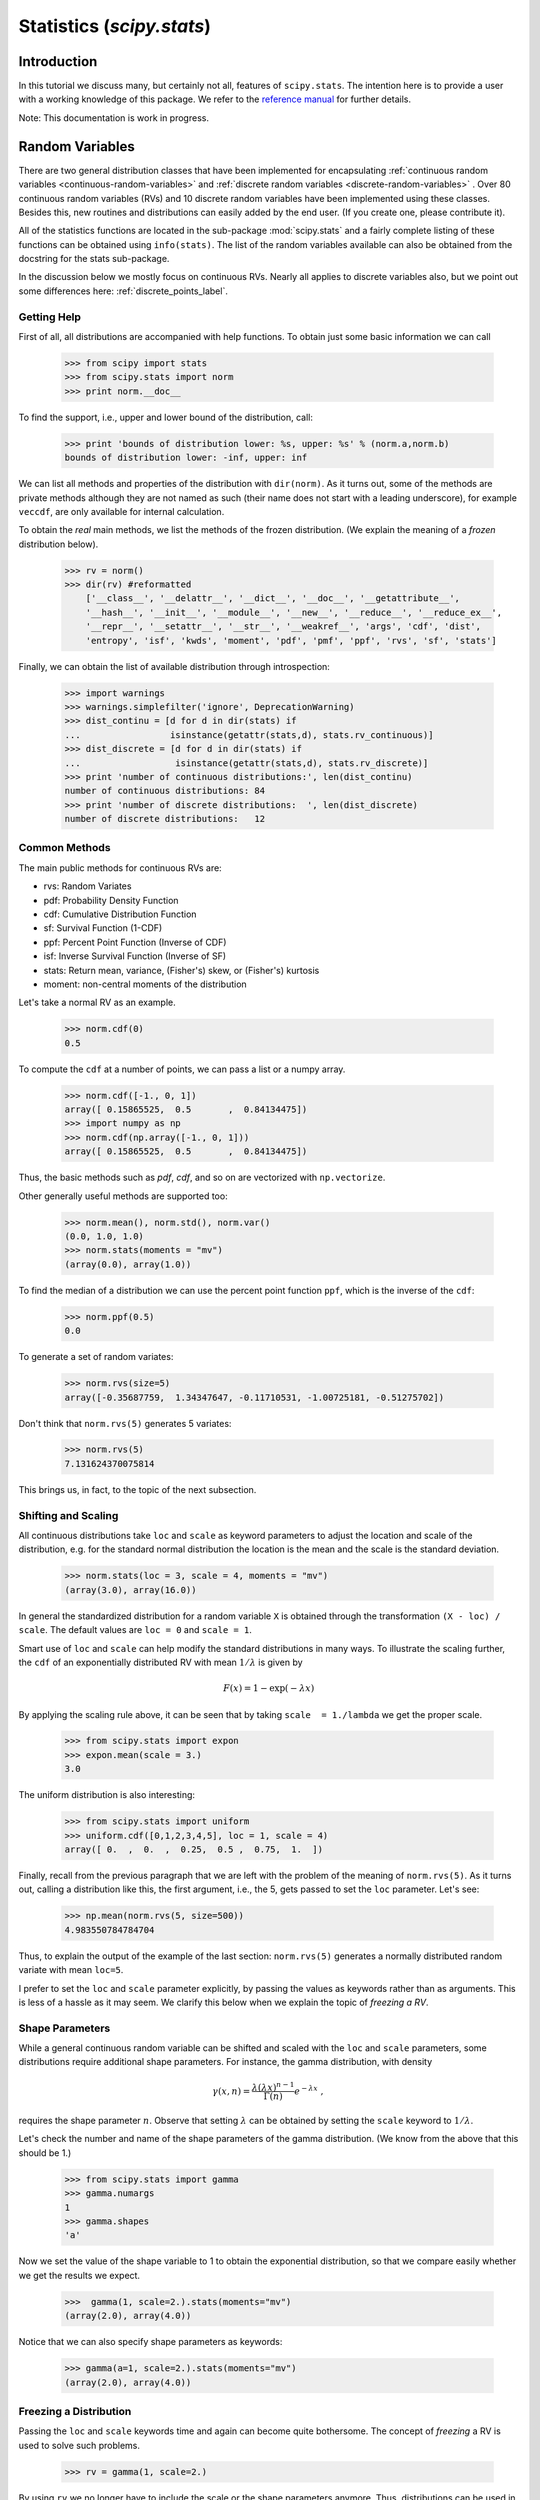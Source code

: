 Statistics (`scipy.stats`)
==========================

.. sectionauthor:: Travis E. Oliphant
.. sectionauthor:: Josef Perktold
.. sectionauthor:: Nicky van Foreest

Introduction
------------

In this tutorial we discuss many, but certainly not all, features of
``scipy.stats``. The intention here is to provide a user with a
working knowledge of this package. We refer to the `reference manual
<http://docs.scipy.org/doc/scipy/reference/stats.html>`_ for further
details.


Note: This documentation is work in progress.


Random Variables
----------------

There are two general distribution classes that have been implemented
for encapsulating :ref:`continuous random variables
<continuous-random-variables>` and :ref:`discrete random variables
<discrete-random-variables>` . Over 80 continuous random variables
(RVs) and 10 discrete random variables have been implemented using
these classes. Besides this, new routines and distributions can easily
added by the end user. (If you create one, please contribute it).

All of the statistics functions are located in the sub-package
:mod:`scipy.stats` and a fairly complete listing of these functions
can be obtained using ``info(stats)``.  The list of the random
variables available can also be obtained from the docstring for the
stats sub-package.

In the discussion below we mostly focus on continuous RVs. Nearly all
applies to discrete variables also, but we point out some differences
here: :ref:`discrete_points_label`.


Getting Help
^^^^^^^^^^^^

First of all, all distributions are accompanied with help
functions. To obtain just some basic information we can call

    >>> from scipy import stats
    >>> from scipy.stats import norm
    >>> print norm.__doc__

To find the support, i.e., upper and lower bound of the distribution,
call:

    >>> print 'bounds of distribution lower: %s, upper: %s' % (norm.a,norm.b)
    bounds of distribution lower: -inf, upper: inf

We can list all methods and properties of the distribution with
``dir(norm)``.  As it turns out, some of the methods are private
methods although they are not named as such (their name does not start
with a leading underscore), for example ``veccdf``, are only available
for internal calculation.

To obtain the `real` main methods, we list the methods of the frozen
distribution. (We explain the meaning of a `frozen` distribution
below).

    >>> rv = norm()
    >>> dir(rv) #reformatted
        ['__class__', '__delattr__', '__dict__', '__doc__', '__getattribute__',
        '__hash__', '__init__', '__module__', '__new__', '__reduce__', '__reduce_ex__',
        '__repr__', '__setattr__', '__str__', '__weakref__', 'args', 'cdf', 'dist',
        'entropy', 'isf', 'kwds', 'moment', 'pdf', 'pmf', 'ppf', 'rvs', 'sf', 'stats']

Finally, we can obtain the list of available distribution through
introspection:

    >>> import warnings
    >>> warnings.simplefilter('ignore', DeprecationWarning)
    >>> dist_continu = [d for d in dir(stats) if
    ...                 isinstance(getattr(stats,d), stats.rv_continuous)]
    >>> dist_discrete = [d for d in dir(stats) if
    ...                  isinstance(getattr(stats,d), stats.rv_discrete)]
    >>> print 'number of continuous distributions:', len(dist_continu)
    number of continuous distributions: 84
    >>> print 'number of discrete distributions:  ', len(dist_discrete)
    number of discrete distributions:   12


Common Methods
^^^^^^^^^^^^^^

The main public methods for continuous  RVs are:

* rvs:   Random Variates
* pdf:   Probability Density Function
* cdf:   Cumulative Distribution Function
* sf:    Survival Function (1-CDF)
* ppf:   Percent Point Function (Inverse of CDF)
* isf:   Inverse Survival Function (Inverse of SF)
* stats: Return mean, variance, (Fisher's) skew, or (Fisher's) kurtosis
* moment: non-central moments of the distribution


Let's take a normal RV as an example.

    >>> norm.cdf(0)
    0.5

To compute the ``cdf`` at a number of points, we can pass a list or a numpy array.

    >>> norm.cdf([-1., 0, 1])
    array([ 0.15865525,  0.5       ,  0.84134475])
    >>> import numpy as np
    >>> norm.cdf(np.array([-1., 0, 1]))
    array([ 0.15865525,  0.5       ,  0.84134475])

Thus, the basic methods such as `pdf`, `cdf`, and so on are vectorized
with ``np.vectorize``.

Other generally useful methods are supported too:

    >>> norm.mean(), norm.std(), norm.var()
    (0.0, 1.0, 1.0)
    >>> norm.stats(moments = "mv")
    (array(0.0), array(1.0))

To find the median of a distribution we can use the percent point
function ``ppf``, which is the inverse of the ``cdf``:

    >>> norm.ppf(0.5)
    0.0

To generate a set of random variates: 

    >>> norm.rvs(size=5)
    array([-0.35687759,  1.34347647, -0.11710531, -1.00725181, -0.51275702])

Don't think that ``norm.rvs(5)`` generates 5 variates:

    >>> norm.rvs(5)
    7.131624370075814

This brings us, in fact, to the topic of the next subsection.


Shifting and Scaling
^^^^^^^^^^^^^^^^^^^^

All continuous distributions take ``loc`` and ``scale`` as keyword
parameters to adjust the location and scale of the distribution,
e.g. for the standard normal distribution the location is the mean and
the scale is the standard deviation. 

    >>> norm.stats(loc = 3, scale = 4, moments = "mv")
    (array(3.0), array(16.0))

In general the standardized distribution for a random variable ``X``
is obtained through the transformation ``(X - loc) / scale``.  The
default values are ``loc = 0`` and ``scale = 1``.

Smart use of ``loc`` and ``scale`` can help modify the standard
distributions in many ways. To illustrate the scaling further, the
``cdf`` of an exponentially distributed RV with mean :math:`1/\lambda`
is given by

.. math::

    F(x) = 1 - \exp(-\lambda x)

By applying the scaling rule above, it can be seen that by
taking ``scale  = 1./lambda`` we get the proper scale.

    >>> from scipy.stats import expon
    >>> expon.mean(scale = 3.)
    3.0

The uniform distribution is also interesting:

    >>> from scipy.stats import uniform
    >>> uniform.cdf([0,1,2,3,4,5], loc = 1, scale = 4)
    array([ 0.  ,  0.  ,  0.25,  0.5 ,  0.75,  1.  ])


Finally, recall from the previous paragraph that we are left with the
problem of the meaning of ``norm.rvs(5)``. As it turns out, calling a
distribution like this, the first argument, i.e., the 5, gets passed
to set the ``loc`` parameter. Let's see:

    >>> np.mean(norm.rvs(5, size=500))
    4.983550784784704

Thus, to explain the output of the example of the last section:
``norm.rvs(5)`` generates a normally distributed random variate with
mean ``loc=5``.

I prefer to set the ``loc`` and ``scale`` parameter explicitly, by
passing the values as keywords rather than as arguments. This is less
of a hassle as it may seem. We clarify this below when we explain the
topic of `freezing a RV`.


Shape Parameters
^^^^^^^^^^^^^^^^

While a general continuous random variable can be shifted and scaled
with the ``loc`` and ``scale`` parameters, some distributions require 
additional shape parameters. For instance, the gamma distribution, with density

.. math::

    \gamma(x,n) = \frac{\lambda (\lambda x)^{n-1}}{\Gamma(n)} e^{-\lambda x}\;,
 
requires the shape parameter :math:`n`. Observe that setting
:math:`\lambda` can be obtained by setting the ``scale`` keyword to
:math:`1/\lambda`.

Let's check the number and name of the shape parameters of the gamma
distribution. (We know from the above that this should be 1.)

    >>> from scipy.stats import gamma
    >>> gamma.numargs
    1
    >>> gamma.shapes
    'a'

Now we set the value of the shape variable to 1 to obtain the
exponential distribution, so that we compare easily whether we get the
results we expect.

    >>>  gamma(1, scale=2.).stats(moments="mv")
    (array(2.0), array(4.0))

Notice that we can also specify shape parameters as keywords:

   >>> gamma(a=1, scale=2.).stats(moments="mv")
   (array(2.0), array(4.0))


Freezing a Distribution
^^^^^^^^^^^^^^^^^^^^^^^

Passing the ``loc`` and ``scale`` keywords time and again can become
quite bothersome. The concept of `freezing` a RV is used to
solve such problems. 

    >>> rv = gamma(1, scale=2.)

By using ``rv`` we no longer have to include the scale or the shape
parameters anymore. Thus, distributions can be used in one of two
ways, either by passing all distribution parameters to each method
call (such as we did earlier) or by freezing the parameters for the
instance of the distribution. Let us check this:

    >>> rv.mean(), rv.std()
    (2.0, 2.0)

This is indeed what we should get. 


Broadcasting
^^^^^^^^^^^^

The basic methods ``pdf`` and so on satisfy the usual numpy broadcasting rules. For
example, we can calculate the critical values for the upper tail of
the t distribution for different probabilites and degrees of freedom.

    >>> stats.t.isf([0.1, 0.05, 0.01], [[10], [11]])
    array([[ 1.37218364,  1.81246112,  2.76376946],
           [ 1.36343032,  1.79588482,  2.71807918]])

Here, the first row are the critical values for 10 degrees of freedom
and the second row for 11 degrees of freedom (d.o.f.). Thus, the
broadcasting rules give the same result of calling ``isf`` twice:

    >>> stats.t.isf([0.1, 0.05, 0.01], 10)
    array([ 1.37218364,  1.81246112,  2.76376946])
    >>> stats.t.isf([0.1, 0.05, 0.01], 11)
    array([ 1.36343032,  1.79588482,  2.71807918])

If the array with probabilities, i.e, ``[0.1, 0.05, 0.01]`` and the
array of degrees of freedom i.e., ``[10, 11, 12]``, have the same
array shape, then element wise matching is used. As an example, we can
obtain the 10% tail for 10 d.o.f., the 5% tail for 11 d.o.f. and the
1% tail for 12 d.o.f. by calling

    >>> stats.t.isf([0.1, 0.05, 0.01], [10, 11, 12])
    array([ 1.37218364,  1.79588482,  2.68099799])


.. _discrete_points_label:

Specific Points for Discrete Distributions
^^^^^^^^^^^^^^^^^^^^^^^^^^^^^^^^^^^^^^^^^^

Discrete distribution have mostly the same basic methods as the
continuous distributions.  However ``pdf`` is replaced the probability
mass function ``pmf``, no estimation methods, such as fit, are
available, and ``scale`` is not a valid keyword parameter. The
location parameter, keyword ``loc`` can still be used to shift the
distribution.

The computation of the cdf requires some extra attention. In the case
of continuous distribution the cumulative distribution function is in
most standard cases strictly monotonic increasing in the bounds (a,b)
and has therefore a unique inverse. The cdf of a discrete
distribution, however, is a step function, hence the inverse cdf,
i.e., the percent point function, requires a different definition: 

::

    ppf(q) = min{x : cdf(x) >= q, x integer}

For further info, see the docs `here
<http://docs.scipy.org/doc/scipy/reference/tutorial/stats/discrete.html#percent-point-function-inverse-cdf>`__.


We can look at the hypergeometric distribution as an example

    >>> from scipy.stats import hypergeom
    >>> [M, n, N] = [20, 7, 12]

If we use the cdf at some integer points and then evaluate the ppf at those
cdf values, we get the initial integers back, for example

    >>> x = np.arange(4)*2
    >>> x
    array([0, 2, 4, 6])
    >>> prb = hypergeom.cdf(x, M, n, N)
    >>> prb
    array([ 0.0001031991744066,  0.0521155830753351,  0.6083591331269301,
            0.9897832817337386])
    >>> hypergeom.ppf(prb, M, n, N)
    array([ 0.,  2.,  4.,  6.])

If we use values that are not at the kinks of the cdf step function, we get
the next higher integer back:

    >>> hypergeom.ppf(prb+1e-8, M, n, N)
    array([ 1.,  3.,  5.,  7.])
    >>> hypergeom.ppf(prb-1e-8, M, n, N)
    array([ 0.,  2.,  4.,  6.])


Fitting Distributions
^^^^^^^^^^^^^^^^^^^^^

The main additional methods of the not frozen distribution are related
to the estimation of distribution parameters:

* fit:   maximum likelihood estimation of distribution parameters, including location
         and scale
* fit_loc_scale: estimation of location and scale when shape parameters are given
* nnlf:  negative log likelihood function
* expect: Calculate the expectation of a function against the pdf or pmf


.. _performance_issues_label:

Performance Issues and Cautionary Remarks
^^^^^^^^^^^^^^^^^^^^^^^^^^^^^^^^^^^^^^^^^

The performance of the individual methods, in terms of speed, varies
widely by distribution and method. The results of a method are
obtained in one of two ways: either by explicit calculation, or by a
generic algorithm that is independent of the specific distribution.

Explicit calculation, on the one hand, requires that the method is
directly specified for the given distribution, either through analytic
formulas or through special functions in ``scipy.special`` or
``numpy.random`` for ``rvs``. These are usually relatively fast
calculations.

The generic methods, on the other hand, are used if the distribution
does not specify any explicit calculation. To define a distribution,
only one of pdf or cdf is necessary; all other methods can be derived
using numeric integration and root finding. However, these indirect
methods can be `very` slow. As an example, ``rgh =
stats.gausshyper.rvs(0.5, 2, 2, 2, size=100)`` creates random
variables in a very indirect way and takes about 19 seconds for 100
random variables on my computer, while one million random variables
from the standard normal or from the t distribution take just above
one second.


Remaining Issues
^^^^^^^^^^^^^^^^

The distributions in ``scipy.stats`` have recently been corrected and improved
and gained a considerable test suite, however a few issues remain:

* skew and kurtosis, 3rd and 4th moments and entropy are not thoroughly
  tested and some coarse testing indicates that there are still some
  incorrect results left.
* the distributions have been tested over some range of parameters,
  however in some corner ranges, a few incorrect results may remain.
* the maximum likelihood estimation in `fit` does not work with
  default starting parameters for all distributions and the user
  needs to supply good starting parameters. Also, for some
  distribution using a maximum likelihood estimator might
  inherently not be the best choice.


Building Specific Distributions
-------------------------------

The next examples shows how to build your own distributions.  Further
examples show the usage of the distributions and some statistical
tests.


Making a Continuous Distribution, i.e., Subclassing ``rv_continuous``
^^^^^^^^^^^^^^^^^^^^^^^^^^^^^^^^^^^^^^^^^^^^^^^^^^^^^^^^^^^^^^^^^^^^^

Making continuous distributions is fairly simple. 

    >>> from scipy import stats
    >>> class deterministic_gen(stats.rv_continuous):
    ...     def _cdf(self, x ):
    ...         return np.where(x<0, 0., 1.)
    ...     def _stats(self):
    ...         return 0., 0., 0., 0.

    >>> deterministic = deterministic_gen(name="deterministic")
    >>> deterministic.cdf(np.arange(-3, 3, 0.5))
    array([ 0.,  0.,  0.,  0.,  0.,  0.,  1.,  1.,  1.,  1.,  1.,  1.])

Interestingly,  the ``pdf`` is now computed automatically:

    >>> deterministic.pdf(np.arange(-3, 3, 0.5))
    array([  0.00000000e+00,   0.00000000e+00,   0.00000000e+00,
             0.00000000e+00,   0.00000000e+00,   0.00000000e+00,
             5.83333333e+04,   4.16333634e-12,   4.16333634e-12,
             4.16333634e-12,   4.16333634e-12,   4.16333634e-12])


Be aware of the performance issues mentions in
:ref:`performance_issues_label`. The computation of unspecified
common methods can become very slow, since only general methods are
called which, by their very nature, cannot use any specific
information about the distribution. Thus, as a cautionary example:

    >>> from scipy.integrate import quad
    >>> quad(deterministic.pdf, -1e-1, 1e-1)
    (4.163336342344337e-13, 0.0)

But this is not correct: the integral over this pdf should be 1. Let's make the
integration interval smaller: 

    >>> quad(deterministic.pdf, -1e-3, 1e-3) # warning removed
    (1.000076872229173, 0.0010625571718182458)

This looks better. However, the problem originated from the fact that
the pdf is not specified in the class definition of the deterministic
distribution.


Subclassing ``rv_discrete``
^^^^^^^^^^^^^^^^^^^^^^^^^^^

In the following we use ``stats.rv_discrete`` to generate a discrete
distribution that has the probabilities of the truncated normal for the
intervals centered around the integers.

**General Info**

From the docstring of rv_discrete, i.e., 

    >>> from scipy.stats import rv_discrete
    >>> help(rv_discrete)

we learn that:

  "You can construct an aribtrary discrete rv where P{X=xk} = pk by
  passing to the rv_discrete initialization method (through the values=
  keyword) a tuple of sequences (xk, pk) which describes only those
  values of X (xk) that occur with nonzero probability (pk)."

Next to this, there are some further requirements for this approach to
work:

* The keyword `name` is required.
* The support points of the distribution xk have to be integers. 
* The number of significant digits (decimals) needs to be specified. 

In fact, if the last two requirements are not satisfied an exception
may be raised or the resulting numbers may be incorrect.

**An Example**

Let's do the work. First

    >>> npoints = 20   # number of integer support points of the distribution minus 1
    >>> npointsh = npoints / 2
    >>> npointsf = float(npoints)
    >>> nbound = 4   # bounds for the truncated normal
    >>> normbound = (1+1/npointsf) * nbound   # actual bounds of truncated normal
    >>> grid = np.arange(-npointsh, npointsh+2, 1)   # integer grid
    >>> gridlimitsnorm = (grid-0.5) / npointsh * nbound   # bin limits for the truncnorm
    >>> gridlimits = grid - 0.5   # used later in the analysis
    >>> grid = grid[:-1]
    >>> probs = np.diff(stats.truncnorm.cdf(gridlimitsnorm, -normbound, normbound))
    >>> gridint = grid

And finally we can subclass ``rv_discrete``:

    >>> normdiscrete = stats.rv_discrete(values=(gridint,
    ...              np.round(probs, decimals=7)), name='normdiscrete')

Now that we have defined the distribution, we have access to all
common methods of discrete distributions.

    >>> print 'mean = %6.4f, variance = %6.4f, skew = %6.4f, kurtosis = %6.4f'% \
    ...       normdiscrete.stats(moments =  'mvsk')
    mean = -0.0000, variance = 6.3302, skew = 0.0000, kurtosis = -0.0076

    >>> nd_std = np.sqrt(normdiscrete.stats(moments='v'))

**Testing the Implementation**

Let's generate a random sample and compare observed frequencies with
the probabilities.

    >>> n_sample = 500
    >>> np.random.seed(87655678)   # fix the seed for replicability
    >>> rvs = normdiscrete.rvs(size=n_sample)
    >>> rvsnd = rvs
    >>> f, l = np.histogram(rvs, bins=gridlimits)
    >>> sfreq = np.vstack([gridint, f, probs*n_sample]).T
    >>> print sfreq
    [[ -1.00000000e+01   0.00000000e+00   2.95019349e-02]
     [ -9.00000000e+00   0.00000000e+00   1.32294142e-01]
     [ -8.00000000e+00   0.00000000e+00   5.06497902e-01]
     [ -7.00000000e+00   2.00000000e+00   1.65568919e+00]
     [ -6.00000000e+00   1.00000000e+00   4.62125309e+00]
     [ -5.00000000e+00   9.00000000e+00   1.10137298e+01]
     [ -4.00000000e+00   2.60000000e+01   2.24137683e+01]
     [ -3.00000000e+00   3.70000000e+01   3.89503370e+01]
     [ -2.00000000e+00   5.10000000e+01   5.78004747e+01]
     [ -1.00000000e+00   7.10000000e+01   7.32455414e+01]
     [  0.00000000e+00   7.40000000e+01   7.92618251e+01]
     [  1.00000000e+00   8.90000000e+01   7.32455414e+01]
     [  2.00000000e+00   5.50000000e+01   5.78004747e+01]
     [  3.00000000e+00   5.00000000e+01   3.89503370e+01]
     [  4.00000000e+00   1.70000000e+01   2.24137683e+01]
     [  5.00000000e+00   1.10000000e+01   1.10137298e+01]
     [  6.00000000e+00   4.00000000e+00   4.62125309e+00]
     [  7.00000000e+00   3.00000000e+00   1.65568919e+00]
     [  8.00000000e+00   0.00000000e+00   5.06497902e-01]
     [  9.00000000e+00   0.00000000e+00   1.32294142e-01]
     [  1.00000000e+01   0.00000000e+00   2.95019349e-02]]


.. plot:: tutorial/examples/normdiscr_plot1.py
   :align: center
   :include-source: 0


.. plot:: tutorial/examples/normdiscr_plot2.py
   :align: center
   :include-source: 0


Next, we can test, whether our sample was generated by our normdiscrete
distribution. This also verifies whether the random numbers are generated
correctly.

The chisquare test requires that there are a minimum number of observations
in each bin. We combine the tail bins into larger bins so that they contain
enough observations.

    >>> f2 = np.hstack([f[:5].sum(), f[5:-5], f[-5:].sum()])
    >>> p2 = np.hstack([probs[:5].sum(), probs[5:-5], probs[-5:].sum()])
    >>> ch2, pval = stats.chisquare(f2, p2*n_sample)

    >>> print 'chisquare for normdiscrete: chi2 = %6.3f pvalue = %6.4f' % (ch2, pval)
    chisquare for normdiscrete: chi2 = 12.466 pvalue = 0.4090

The pvalue in this case is high, so we can be quite confident that
our random sample was actually generated by the distribution.


Analysing One Sample
--------------------

First, we create some random variables. We set a seed so that in each run
we get identical results to look at. As an example we take a sample from
the Student t distribution:

    >>> np.random.seed(282629734)
    >>> x = stats.t.rvs(10, size=1000)

Here, we set the required shape parameter of the t distribution, which
in statistics corresponds to the degrees of freedom, to 10. Using size=1000 means
that our sample consists of 1000 independently drawn (pseudo) random numbers.
Since we did not specify the keyword arguments `loc` and `scale`, those are
set to their default values zero and one.

Descriptive Statistics
^^^^^^^^^^^^^^^^^^^^^^

`x` is a numpy array, and we have direct access to all array methods, e.g.

    >>> print x.max(), x.min()  # equivalent to np.max(x), np.min(x)
    5.26327732981 -3.78975572422
    >>> print x.mean(), x.var() # equivalent to np.mean(x), np.var(x)
    0.0140610663985 1.28899386208


How do the some sample properties compare to their theoretical counterparts?

    >>> m, v, s, k = stats.t.stats(10, moments='mvsk')
    >>> n, (smin, smax), sm, sv, ss, sk = stats.describe(x)

    >>> print 'distribution:',
    distribution:
    >>> sstr = 'mean = %6.4f, variance = %6.4f, skew = %6.4f, kurtosis = %6.4f'
    >>> print sstr %(m, v, s ,k)
    mean = 0.0000, variance = 1.2500, skew = 0.0000, kurtosis = 1.0000
    >>> print 'sample:      ',
    sample:
    >>> print sstr %(sm, sv, ss, sk)
    mean = 0.0141, variance = 1.2903, skew = 0.2165, kurtosis = 1.0556

Note: stats.describe uses the unbiased estimator for the variance, while
np.var is the biased estimator.


For our sample the sample statistics differ a by a small amount from
their theoretical counterparts.


T-test and KS-test
^^^^^^^^^^^^^^^^^^

We can use the t-test to test whether the mean of our sample differs
in a statistcally significant way from the theoretical expectation.

    >>> print 't-statistic = %6.3f pvalue = %6.4f' %  stats.ttest_1samp(x, m)
    t-statistic =  0.391 pvalue = 0.6955

The pvalue is 0.7, this means that with an alpha error of, for
example, 10%, we cannot reject the hypothesis that the sample mean
is equal to zero, the expectation of the standard t-distribution.


As an exercise, we can calculate our ttest also directly without
using the provided function, which should give us the same answer,
and so it does:

    >>> tt = (sm-m)/np.sqrt(sv/float(n))  # t-statistic for mean
    >>> pval = stats.t.sf(np.abs(tt), n-1)*2  # two-sided pvalue = Prob(abs(t)>tt)
    >>> print 't-statistic = %6.3f pvalue = %6.4f' % (tt, pval)
    t-statistic =  0.391 pvalue = 0.6955

The Kolmogorov-Smirnov test can be used to test the hypothesis that
the sample comes from the standard t-distribution

    >>> print 'KS-statistic D = %6.3f pvalue = %6.4f' % stats.kstest(x, 't', (10,))
    KS-statistic D =  0.016 pvalue = 0.9606

Again the p-value is high enough that we cannot reject the
hypothesis that the random sample really is distributed according to the
t-distribution. In real applications, we don't know what the
underlying distribution is. If we perform the Kolmogorov-Smirnov
test of our sample against the standard normal distribution, then we
also cannot reject the hypothesis that our sample was generated by the
normal distribution given that in this example the p-value is almost 40%.

    >>> print 'KS-statistic D = %6.3f pvalue = %6.4f' % stats.kstest(x,'norm')
    KS-statistic D =  0.028 pvalue = 0.3949

However, the standard normal distribution has a variance of 1, while our
sample has a variance of 1.29. If we standardize our sample and test it
against the normal distribution, then the p-value is again large enough
that we cannot reject the hypothesis that the sample came form the
normal distribution.

    >>> d, pval = stats.kstest((x-x.mean())/x.std(), 'norm')
    >>> print 'KS-statistic D = %6.3f pvalue = %6.4f' % (d, pval)
    KS-statistic D =  0.032 pvalue = 0.2402

Note: The Kolmogorov-Smirnov test assumes that we test against a
distribution with given parameters, since in the last case we
estimated mean and variance, this assumption is violated, and the
distribution of the test statistic on which the p-value is based, is
not correct.

Tails of the distribution
^^^^^^^^^^^^^^^^^^^^^^^^^

Finally, we can check the upper tail of the distribution. We can use
the percent point function ppf, which is the inverse of the cdf
function, to obtain the critical values, or, more directly, we can use
the inverse of the survival function

    >>> crit01, crit05, crit10 = stats.t.ppf([1-0.01, 1-0.05, 1-0.10], 10)
    >>> print 'critical values from ppf at 1%%, 5%% and 10%% %8.4f %8.4f %8.4f'% (crit01, crit05, crit10)
    critical values from ppf at 1%, 5% and 10%   2.7638   1.8125   1.3722
    >>> print 'critical values from isf at 1%%, 5%% and 10%% %8.4f %8.4f %8.4f'% tuple(stats.t.isf([0.01,0.05,0.10],10))
    critical values from isf at 1%, 5% and 10%   2.7638   1.8125   1.3722

    >>> freq01 = np.sum(x>crit01) / float(n) * 100
    >>> freq05 = np.sum(x>crit05) / float(n) * 100
    >>> freq10 = np.sum(x>crit10) / float(n) * 100
    >>> print 'sample %%-frequency at 1%%, 5%% and 10%% tail %8.4f %8.4f %8.4f'% (freq01, freq05, freq10)
    sample %-frequency at 1%, 5% and 10% tail   1.4000   5.8000  10.5000

In all three cases, our sample has more weight in the top tail than the
underlying distribution.
We can briefly check a larger sample to see if we get a closer match. In this
case the empirical frequency is quite close to the theoretical probability,
but if we repeat this several times the fluctuations are still pretty large.

    >>> freq05l = np.sum(stats.t.rvs(10, size=10000) > crit05) / 10000.0 * 100
    >>> print 'larger sample %%-frequency at 5%% tail %8.4f'% freq05l
    larger sample %-frequency at 5% tail   4.8000

We can also compare it with the tail of the normal distribution, which
has less weight in the tails:

    >>> print 'tail prob. of normal at 1%%, 5%% and 10%% %8.4f %8.4f %8.4f'% \
    ...       tuple(stats.norm.sf([crit01, crit05, crit10])*100)
    tail prob. of normal at 1%, 5% and 10%   0.2857   3.4957   8.5003

The chisquare test can be used to test, whether for a finite number of bins,
the observed frequencies differ significantly from the probabilites of the
hypothesized distribution.

    >>> quantiles = [0.0, 0.01, 0.05, 0.1, 1-0.10, 1-0.05, 1-0.01, 1.0]
    >>> crit = stats.t.ppf(quantiles, 10)
    >>> print crit
    [       -Inf -2.76376946 -1.81246112 -1.37218364  1.37218364  1.81246112
      2.76376946         Inf]
    >>> n_sample = x.size
    >>> freqcount = np.histogram(x, bins=crit)[0]
    >>> tprob = np.diff(quantiles)
    >>> nprob = np.diff(stats.norm.cdf(crit))
    >>> tch, tpval = stats.chisquare(freqcount, tprob*n_sample)
    >>> nch, npval = stats.chisquare(freqcount, nprob*n_sample)
    >>> print 'chisquare for t:      chi2 = %6.3f pvalue = %6.4f' % (tch, tpval)
    chisquare for t:      chi2 =  2.300 pvalue = 0.8901
    >>> print 'chisquare for normal: chi2 = %6.3f pvalue = %6.4f' % (nch, npval)
    chisquare for normal: chi2 = 64.605 pvalue = 0.0000

We see that the standard normal distribution is clearly rejected while the
standard t-distribution cannot be rejected. Since the variance of our sample
differs from both standard distribution, we can again redo the test taking
the estimate for scale and location into account.

The fit method of the distributions can be used to estimate the parameters
of the distribution, and the test is repeated using probabilites of the
estimated distribution.

    >>> tdof, tloc, tscale = stats.t.fit(x)
    >>> nloc, nscale = stats.norm.fit(x)
    >>> tprob = np.diff(stats.t.cdf(crit, tdof, loc=tloc, scale=tscale))
    >>> nprob = np.diff(stats.norm.cdf(crit, loc=nloc, scale=nscale))
    >>> tch, tpval = stats.chisquare(freqcount, tprob*n_sample)
    >>> nch, npval = stats.chisquare(freqcount, nprob*n_sample)
    >>> print 'chisquare for t:      chi2 = %6.3f pvalue = %6.4f' % (tch, tpval)
    chisquare for t:      chi2 =  1.577 pvalue = 0.9542
    >>> print 'chisquare for normal: chi2 = %6.3f pvalue = %6.4f' % (nch, npval)
    chisquare for normal: chi2 = 11.084 pvalue = 0.0858

Taking account of the estimated parameters, we can still reject the
hypothesis that our sample came from a normal distribution (at the 5% level),
but again, with a p-value of 0.95, we cannot reject the t distribution.


Special tests for normal distributions
^^^^^^^^^^^^^^^^^^^^^^^^^^^^^^^^^^^^^^

Since the normal distribution is the most common distribution in statistics,
there are several additional functions available to test whether a sample
could have been drawn from a normal distribution

First we can test if skew and kurtosis of our sample differ significantly from
those of a normal distribution:

    >>> print 'normal skewtest teststat = %6.3f pvalue = %6.4f' % stats.skewtest(x)
    normal skewtest teststat =  2.785 pvalue = 0.0054
    >>> print 'normal kurtosistest teststat = %6.3f pvalue = %6.4f' % stats.kurtosistest(x)
    normal kurtosistest teststat =  4.757 pvalue = 0.0000

These two tests are combined in the normality test

    >>> print 'normaltest teststat = %6.3f pvalue = %6.4f' % stats.normaltest(x)
    normaltest teststat = 30.379 pvalue = 0.0000

In all three tests the p-values are very low and we can reject the hypothesis
that the our sample has skew and kurtosis of the normal distribution.

Since skew and kurtosis of our sample are based on central moments, we get
exactly the same results if we test the standardized sample:

    >>> print 'normaltest teststat = %6.3f pvalue = %6.4f' % \
    ...                      stats.normaltest((x-x.mean())/x.std())
    normaltest teststat = 30.379 pvalue = 0.0000

Because normality is rejected so strongly, we can check whether the
normaltest gives reasonable results for other cases:

    >>> print 'normaltest teststat = %6.3f pvalue = %6.4f' % stats.normaltest(stats.t.rvs(10, size=100))
    normaltest teststat =  4.698 pvalue = 0.0955
    >>> print 'normaltest teststat = %6.3f pvalue = %6.4f' % stats.normaltest(stats.norm.rvs(size=1000))
    normaltest teststat =  0.613 pvalue = 0.7361

When testing for normality of a small sample of t-distributed observations
and a large sample of normal distributed observation, then in neither case
can we reject the null hypothesis that the sample comes from a normal
distribution. In the first case this is because the test is not powerful
enough to distinguish a t and a normally distributed random variable in a
small sample.


Comparing two samples
---------------------

In the following, we are given two samples, which can come either from the
same or from different distribution, and we want to test whether these
samples have the same statistical properties.


Comparing means
^^^^^^^^^^^^^^^

Test with sample with identical means:

    >>> rvs1 = stats.norm.rvs(loc=5, scale=10, size=500)
    >>> rvs2 = stats.norm.rvs(loc=5, scale=10, size=500)
    >>> stats.ttest_ind(rvs1, rvs2)
    (-0.54890361750888583, 0.5831943748663857)


Test with sample with different means:

    >>> rvs3 = stats.norm.rvs(loc=8, scale=10, size=500)
    >>> stats.ttest_ind(rvs1, rvs3)
    (-4.5334142901750321, 6.507128186505895e-006)


Kolmogorov-Smirnov test for two samples ks_2samp
^^^^^^^^^^^^^^^^^^^^^^^^^^^^^^^^^^^^^^^^^^^^^^^^

For the example where both samples are drawn from the same distribution,
we cannot reject the null hypothesis since the pvalue is high

    >>> stats.ks_2samp(rvs1, rvs2)
    (0.025999999999999995, 0.99541195173064878)

In the second example, with different location, i.e. means, we can
reject the null hypothesis since the pvalue is below 1%

    >>> stats.ks_2samp(rvs1, rvs3)
    (0.11399999999999999, 0.0027132103661283141)


Kernel Density Estimation
-------------------------

A common task in statistics is to estimate the probability density function
(PDF) of a random variable from a set of data samples.  This task is called
density estimation.  The most well-known tool to do this is the histogram.
A histogram is a useful tool for visualization (mainly because everyone
understands it), but doesn't use the available data very efficiently.  Kernel
density estimation (KDE) is a more efficient tool for the same task.  The
:func:`gaussian_kde` estimator can be used to estimate the PDF of univariate as
well as multivariate data.  It works best if the data is unimodal.


Univariate estimation
^^^^^^^^^^^^^^^^^^^^^

We start with a minimal amount of data in order to see how :func:`gaussian_kde`
works, and what the different options for bandwidth selection do.  The data
sampled from the PDF is show as blue dashes at the bottom of the figure (this
is called a rug plot):

.. plot::

    >>> from scipy import stats
    >>> import matplotlib.pyplot as plt

    >>> x1 = np.array([-7, -5, 1, 4, 5], dtype=np.float)
    >>> kde1 = stats.gaussian_kde(x1)
    >>> kde2 = stats.gaussian_kde(x1, bw_method='silverman')

    >>> fig = plt.figure()
    >>> ax = fig.add_subplot(111)

    >>> ax.plot(x1, np.zeros(x1.shape), 'b+', ms=20)  # rug plot
    >>> x_eval = np.linspace(-10, 10, num=200)
    >>> ax.plot(x_eval, kde1(x_eval), 'k-', label="Scott's Rule")
    >>> ax.plot(x_eval, kde1(x_eval), 'r-', label="Silverman's Rule")

    >>> plt.show()

We see that there is very little difference between Scott's Rule and
Silverman's Rule, and that the bandwidth selection with a limited amount of
data is probably a bit too wide.  We can define our own bandwidth function to
get a less smoothed out result.

    >>> def my_kde_bandwidth(obj, fac=1./5):
    ...     """We use Scott's Rule, multiplied by a constant factor."""
    ...     return np.power(obj.n, -1./(obj.d+4)) * fac

    >>> fig = plt.figure()
    >>> ax = fig.add_subplot(111)

    >>> ax.plot(x1, np.zeros(x1.shape), 'b+', ms=20)  # rug plot
    >>> kde3 = stats.gaussian_kde(x1, bw_method=my_kde_bandwidth)
    >>> ax.plot(x_eval, kde3(x_eval), 'g-', label="With smaller BW")

    >>> plt.show()

.. plot:: tutorial/stats/plots/kde_plot2.py
   :align: center
   :include-source: 0

We see that if we set bandwidth to be very narrow, the obtained estimate for
the probability density function (PDF) is simply the sum of Gaussians around
each data point.

We now take a more realistic example, and look at the difference between the
two available bandwidth selection rules.  Those rules are known to work well
for (close to) normal distributions, but even for unimodal distributions that
are quite strongly non-normal they work reasonably well.  As a non-normal
distribution we take a Student's T distribution with 5 degrees of freedom.

.. plot:: tutorial/stats/plots/kde_plot3.py
   :align: center
   :include-source: 1

We now take a look at a bimodal distribution with one wider and one narrower
Gaussian feature.  We expect that this will be a more difficult density to
approximate, due to the different bandwidths required to accurately resolve
each feature.

    >>> from functools import partial

    >>> loc1, scale1, size1 = (-2, 1, 175)
    >>> loc2, scale2, size2 = (2, 0.2, 50)
    >>> x2 = np.concatenate([np.random.normal(loc=loc1, scale=scale1, size=size1),
    ...                      np.random.normal(loc=loc2, scale=scale2, size=size2)])

    >>> x_eval = np.linspace(x2.min() - 1, x2.max() + 1, 500)

    >>> kde = stats.gaussian_kde(x2)
    >>> kde2 = stats.gaussian_kde(x2, bw_method='silverman')
    >>> kde3 = stats.gaussian_kde(x2, bw_method=partial(my_kde_bandwidth, fac=0.2))
    >>> kde4 = stats.gaussian_kde(x2, bw_method=partial(my_kde_bandwidth, fac=0.5))

    >>> pdf = stats.norm.pdf
    >>> bimodal_pdf = pdf(x_eval, loc=loc1, scale=scale1) * float(size1) / x2.size + \
    ...               pdf(x_eval, loc=loc2, scale=scale2) * float(size2) / x2.size

    >>> fig = plt.figure(figsize=(8, 6))
    >>> ax = fig.add_subplot(111)

    >>> ax.plot(x2, np.zeros(x2.shape), 'b+', ms=12)
    >>> ax.plot(x_eval, kde(x_eval), 'k-', label="Scott's Rule")
    >>> ax.plot(x_eval, kde2(x_eval), 'b-', label="Silverman's Rule")
    >>> ax.plot(x_eval, kde3(x_eval), 'g-', label="Scott * 0.2")
    >>> ax.plot(x_eval, kde4(x_eval), 'c-', label="Scott * 0.5")
    >>> ax.plot(x_eval, bimodal_pdf, 'r--', label="Actual PDF")

    >>> ax.set_xlim([x_eval.min(), x_eval.max()])
    >>> ax.legend(loc=2)
    >>> ax.set_xlabel('x')
    >>> ax.set_ylabel('Density')
    >>> plt.show()

.. plot:: tutorial/stats/plots/kde_plot4.py
   :align: center
   :include-source: 0

As expected, the KDE is not as close to the true PDF as we would like due to
the different characteristic size of the two features of the bimodal
distribution.  By halving the default bandwidth (``Scott * 0.5``) we can do
somewhat better, while using a factor 5 smaller bandwidth than the default
doesn't smooth enough.  What we really need though in this case is a
non-uniform (adaptive) bandwidth.


Multivariate estimation
^^^^^^^^^^^^^^^^^^^^^^^

With :func:`gaussian_kde` we can perform multivariate as well as univariate
estimation.  We demonstrate the bivariate case.  First we generate some random
data with a model in which the two variates are correlated.

    >>> def measure(n):
    ...     """Measurement model, return two coupled measurements."""
    ...     m1 = np.random.normal(size=n)
    ...     m2 = np.random.normal(scale=0.5, size=n)
    ...     return m1+m2, m1-m2

    >>> m1, m2 = measure(2000)
    >>> xmin = m1.min()
    >>> xmax = m1.max()
    >>> ymin = m2.min()
    >>> ymax = m2.max()

Then we apply the KDE to the data:

    >>> X, Y = np.mgrid[xmin:xmax:100j, ymin:ymax:100j]
    >>> positions = np.vstack([X.ravel(), Y.ravel()])
    >>> values = np.vstack([m1, m2])
    >>> kernel = stats.gaussian_kde(values)
    >>> Z = np.reshape(kernel.evaluate(positions).T, X.shape)

Finally we plot the estimated bivariate distribution as a colormap, and plot
the individual data points on top.

    >>> fig = plt.figure(figsize=(8, 6))
    >>> ax = fig.add_subplot(111)

    >>> ax.imshow(np.rot90(Z), cmap=plt.cm.gist_earth_r,
    ...           extent=[xmin, xmax, ymin, ymax])
    >>> ax.plot(m1, m2, 'k.', markersize=2)

    >>> ax.set_xlim([xmin, xmax])
    >>> ax.set_ylim([ymin, ymax])

    >>> plt.show()

.. plot:: tutorial/stats/plots/kde_plot5.py
   :align: center
   :include-source: 0

